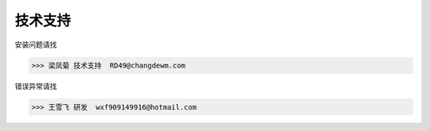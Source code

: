 技术支持
-------

安装问题请找

>>> 梁凤菊 技术支持  RD49@changdewm.com

错误异常请找

>>> 王雪飞 研发  wxf909149916@hotmail.com
